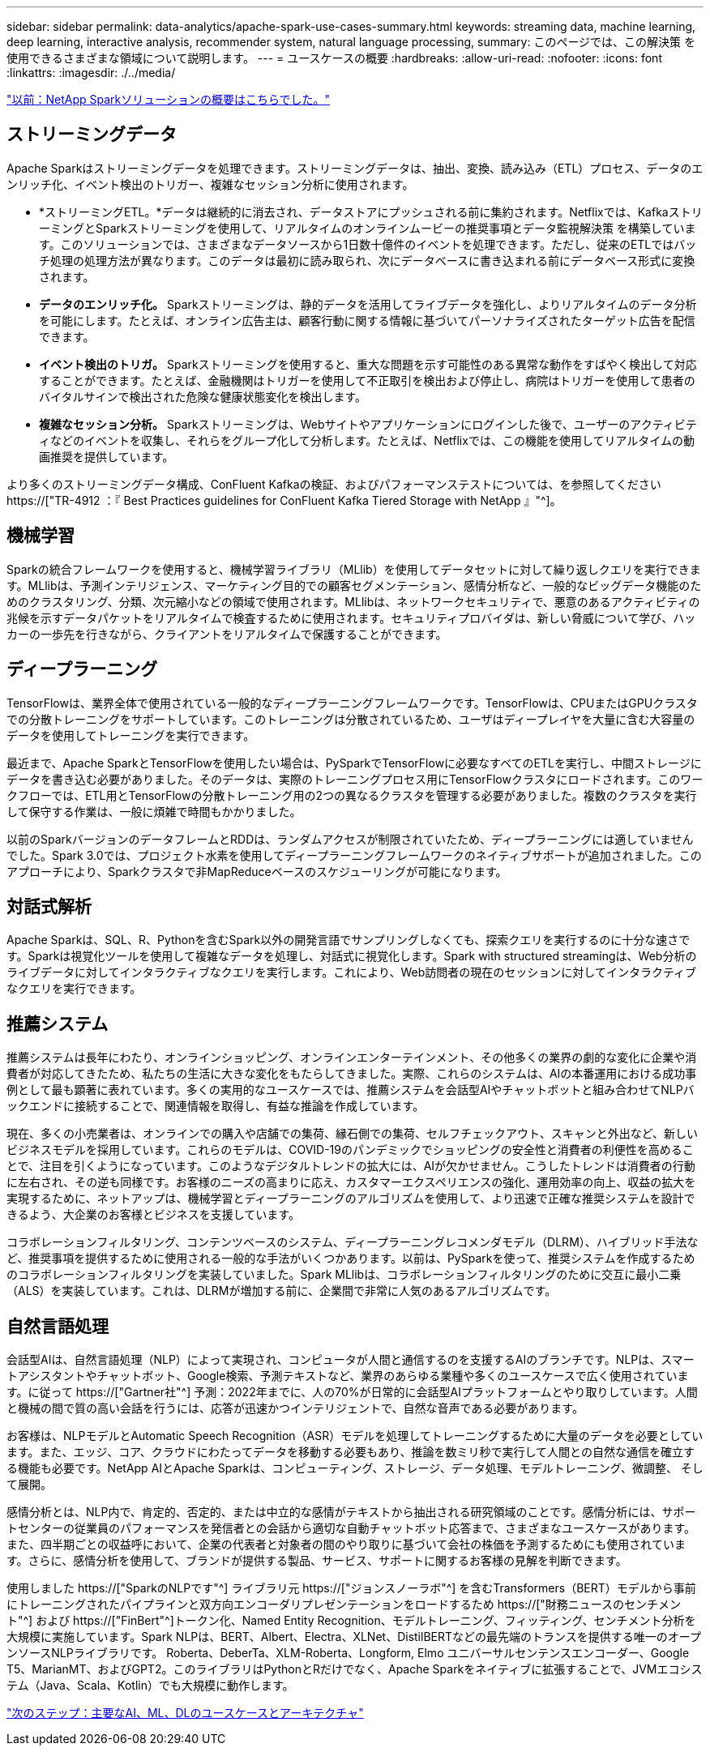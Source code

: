 ---
sidebar: sidebar 
permalink: data-analytics/apache-spark-use-cases-summary.html 
keywords: streaming data, machine learning, deep learning, interactive analysis, recommender system, natural language processing, 
summary: このページでは、この解決策 を使用できるさまざまな領域について説明します。 
---
= ユースケースの概要
:hardbreaks:
:allow-uri-read: 
:nofooter: 
:icons: font
:linkattrs: 
:imagesdir: ./../media/


link:apache-spark-netapp-spark-solutions-overview.html["以前：NetApp Sparkソリューションの概要はこちらでした。"]



== ストリーミングデータ

Apache Sparkはストリーミングデータを処理できます。ストリーミングデータは、抽出、変換、読み込み（ETL）プロセス、データのエンリッチ化、イベント検出のトリガー、複雑なセッション分析に使用されます。

* *ストリーミングETL。*データは継続的に消去され、データストアにプッシュされる前に集約されます。Netflixでは、KafkaストリーミングとSparkストリーミングを使用して、リアルタイムのオンラインムービーの推奨事項とデータ監視解決策 を構築しています。このソリューションでは、さまざまなデータソースから1日数十億件のイベントを処理できます。ただし、従来のETLではバッチ処理の処理方法が異なります。このデータは最初に読み取られ、次にデータベースに書き込まれる前にデータベース形式に変換されます。
* *データのエンリッチ化。* Sparkストリーミングは、静的データを活用してライブデータを強化し、よりリアルタイムのデータ分析を可能にします。たとえば、オンライン広告主は、顧客行動に関する情報に基づいてパーソナライズされたターゲット広告を配信できます。
* *イベント検出のトリガ。* Sparkストリーミングを使用すると、重大な問題を示す可能性のある異常な動作をすばやく検出して対応することができます。たとえば、金融機関はトリガーを使用して不正取引を検出および停止し、病院はトリガーを使用して患者のバイタルサインで検出された危険な健康状態変化を検出します。
* *複雑なセッション分析。* Sparkストリーミングは、Webサイトやアプリケーションにログインした後で、ユーザーのアクティビティなどのイベントを収集し、それらをグループ化して分析します。たとえば、Netflixでは、この機能を使用してリアルタイムの動画推奨を提供しています。


より多くのストリーミングデータ構成、ConFluent Kafkaの検証、およびパフォーマンステストについては、を参照してください https://["TR-4912 ：『 Best Practices guidelines for ConFluent Kafka Tiered Storage with NetApp 』"^]。



== 機械学習

Sparkの統合フレームワークを使用すると、機械学習ライブラリ（MLlib）を使用してデータセットに対して繰り返しクエリを実行できます。MLlibは、予測インテリジェンス、マーケティング目的での顧客セグメンテーション、感情分析など、一般的なビッグデータ機能のためのクラスタリング、分類、次元縮小などの領域で使用されます。MLlibは、ネットワークセキュリティで、悪意のあるアクティビティの兆候を示すデータパケットをリアルタイムで検査するために使用されます。セキュリティプロバイダは、新しい脅威について学び、ハッカーの一歩先を行きながら、クライアントをリアルタイムで保護することができます。



== ディープラーニング

TensorFlowは、業界全体で使用されている一般的なディープラーニングフレームワークです。TensorFlowは、CPUまたはGPUクラスタでの分散トレーニングをサポートしています。このトレーニングは分散されているため、ユーザはディープレイヤを大量に含む大容量のデータを使用してトレーニングを実行できます。

最近まで、Apache SparkとTensorFlowを使用したい場合は、PySparkでTensorFlowに必要なすべてのETLを実行し、中間ストレージにデータを書き込む必要がありました。そのデータは、実際のトレーニングプロセス用にTensorFlowクラスタにロードされます。このワークフローでは、ETL用とTensorFlowの分散トレーニング用の2つの異なるクラスタを管理する必要がありました。複数のクラスタを実行して保守する作業は、一般に煩雑で時間もかかりました。

以前のSparkバージョンのデータフレームとRDDは、ランダムアクセスが制限されていたため、ディープラーニングには適していませんでした。Spark 3.0では、プロジェクト水素を使用してディープラーニングフレームワークのネイティブサポートが追加されました。このアプローチにより、Sparkクラスタで非MapReduceベースのスケジューリングが可能になります。



== 対話式解析

Apache Sparkは、SQL、R、Pythonを含むSpark以外の開発言語でサンプリングしなくても、探索クエリを実行するのに十分な速さです。Sparkは視覚化ツールを使用して複雑なデータを処理し、対話式に視覚化します。Spark with structured streamingは、Web分析のライブデータに対してインタラクティブなクエリを実行します。これにより、Web訪問者の現在のセッションに対してインタラクティブなクエリを実行できます。



== 推薦システム

推薦システムは長年にわたり、オンラインショッピング、オンラインエンターテインメント、その他多くの業界の劇的な変化に企業や消費者が対応してきたため、私たちの生活に大きな変化をもたらしてきました。実際、これらのシステムは、AIの本番運用における成功事例として最も顕著に表れています。多くの実用的なユースケースでは、推薦システムを会話型AIやチャットボットと組み合わせてNLPバックエンドに接続することで、関連情報を取得し、有益な推論を作成しています。

現在、多くの小売業者は、オンラインでの購入や店舗での集荷、縁石側での集荷、セルフチェックアウト、スキャンと外出など、新しいビジネスモデルを採用しています。これらのモデルは、COVID-19のパンデミックでショッピングの安全性と消費者の利便性を高めることで、注目を引くようになっています。このようなデジタルトレンドの拡大には、AIが欠かせません。こうしたトレンドは消費者の行動に左右され、その逆も同様です。お客様のニーズの高まりに応え、カスタマーエクスペリエンスの強化、運用効率の向上、収益の拡大を実現するために、ネットアップは、機械学習とディープラーニングのアルゴリズムを使用して、より迅速で正確な推奨システムを設計できるよう、大企業のお客様とビジネスを支援しています。

コラボレーションフィルタリング、コンテンツベースのシステム、ディープラーニングレコメンダモデル（DLRM）、ハイブリッド手法など、推奨事項を提供するために使用される一般的な手法がいくつかあります。以前は、PySparkを使って、推奨システムを作成するためのコラボレーションフィルタリングを実装していました。Spark MLlibは、コラボレーションフィルタリングのために交互に最小二乗（ALS）を実装しています。これは、DLRMが増加する前に、企業間で非常に人気のあるアルゴリズムです。



== 自然言語処理

会話型AIは、自然言語処理（NLP）によって実現され、コンピュータが人間と通信するのを支援するAIのブランチです。NLPは、スマートアシスタントやチャットボット、Google検索、予測テキストなど、業界のあらゆる業種や多くのユースケースで広く使用されています。に従って https://["Gartner社"^] 予測：2022年までに、人の70%が日常的に会話型AIプラットフォームとやり取りしています。人間と機械の間で質の高い会話を行うには、応答が迅速かつインテリジェントで、自然な音声である必要があります。

お客様は、NLPモデルとAutomatic Speech Recognition（ASR）モデルを処理してトレーニングするために大量のデータを必要としています。また、エッジ、コア、クラウドにわたってデータを移動する必要もあり、推論を数ミリ秒で実行して人間との自然な通信を確立する機能も必要です。NetApp AIとApache Sparkは、コンピューティング、ストレージ、データ処理、モデルトレーニング、微調整、 そして展開。

感情分析とは、NLP内で、肯定的、否定的、または中立的な感情がテキストから抽出される研究領域のことです。感情分析には、サポートセンターの従業員のパフォーマンスを発信者との会話から適切な自動チャットボット応答まで、さまざまなユースケースがあります。また、四半期ごとの収益呼において、企業の代表者と対象者の間のやり取りに基づいて会社の株価を予測するためにも使用されています。さらに、感情分析を使用して、ブランドが提供する製品、サービス、サポートに関するお客様の見解を判断できます。

使用しました https://["SparkのNLPです"^] ライブラリ元 https://["ジョンスノーラボ"^] を含むTransformers（BERT）モデルから事前にトレーニングされたパイプラインと双方向エンコーダリプレゼンテーションをロードするため https://["財務ニュースのセンチメント"^] および https://["FinBert"^]トークン化、Named Entity Recognition、モデルトレーニング、フィッティング、センチメント分析を大規模に実施しています。Spark NLPは、BERT、Albert、Electra、XLNet、DistilBERTなどの最先端のトランスを提供する唯一のオープンソースNLPライブラリです。 Roberta、DeberTa、XLM-Roberta、Longform, Elmo ユニバーサルセンテンスエンコーダー、Google T5、MarianMT、およびGPT2。このライブラリはPythonとRだけでなく、Apache Sparkをネイティブに拡張することで、JVMエコシステム（Java、Scala、Kotlin）でも大規模に動作します。

link:apache-spark-major-ai,-ml,-and-dl-use-cases-and-architectures.html["次のステップ：主要なAI、ML、DLのユースケースとアーキテクチャ"]
